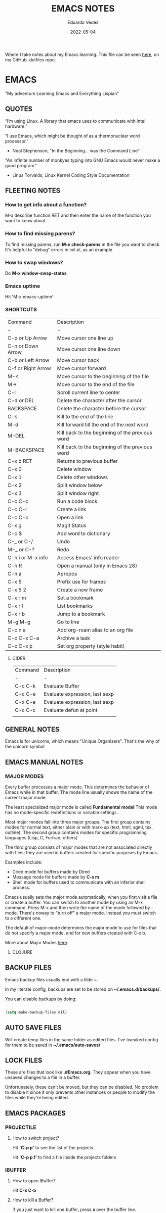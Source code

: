 #+TITLE: EMACS NOTES
#+AUTHOR: Eduardo Vedes
#+DATE: 2022-05-04
#+OPTIONS: toc:2 num:nil
#+STARTUP: content

Where I take notes about my Emacs learning.
This file can be seen [[https://github.com/evedes/.dotfiles/blob/master/emacs/notes/emacs-notes.org][here]], on my GitHub .dotfiles repo.

* EMACS

"My adventure Learning Emacs and Everything Lispian"

** QUOTES

“I’m using Linux. A library that emacs uses to communicate with Intel hardware.”

"I use Emacs, which might be thought of as a thermonuclear word processor." 
- Neal Stephenson, "In the Beginning... was the Command Line"

"An infinite number of monkyes typing into GNU Emacs would never make a good program."
- Linus Torvalds, Linux Kernel Coding Style Documentation

** FLEETING NOTES

*** How to get info about a function?

M-x describe function RET
and then enter the name of the function you want to know about

*** How to find missing parens?

To find missing parens, run *M-x check-parens* in the file you want to check.
It's helpful to "debug" errors in init.el, as an example.

*** How to swap windows?

Do *M-x window-swap-states*

*** Emacs uptime

Hit 'M-x emacs-uptime'

*** SHORTCUTS

| Command            | Description                                     |
| -                  | -                                               |
| C-p or Up Arrow    | Move cursor one line up                         |
| C-n or Down Arrow  | Move cursor one line down                       |
| C-b or Left Arrow  | Move cursor back                                |
| C-f or Right Arrow | Move cursor forward                             |
| M-<                | Move cursor to the beginning of the file        |
| M->                | Move cursor to the end of the file              |
| C-l                | Scroll current line to center                   |
| C-d or DEL         | Delete the character after the cursor           |
| BACKSPACE          | Delete the character before the cursor          |
| C-k                | Kill to the end of the line                     |
| M-d                | Kill forward till the end of the next word      |
| M-DEL              | Kill back to the beginning of the previous word |
| M-BACKSPACE        | Kill back to the beginning of the previous word |
| C-x b RET          | Returns to previous buffer                      |
| C-x 0              | Delete window                                   |
| C-x 1              | Delete other windows                            |
| C-x 2              | Split window below                              |
| C-x 3              | Split window right                              |
| C-c C-c            | Run a code block                                |
| C-c C-l            | Create a link                                   |
| C-c C-o            | Open a link                                     |
| C-x g              | Magit Status                                    |
| C-c $              | Add word to dictionary                          |
| C-_ or C-/         | Undo                                            |
| M-_ or C-?         | Redo                                            |
| C-h i or M-x info  | Access Emacs' info reader                       |
| C-h R              | Open a manual (only in Emacs 28)                |
| C-h a              | Apropos                                         |
| C-x 5              | Prefix use for frames                           |
| C-x 5 2            | Create a new frame                              |
| C-x r m            | Set a bookmark                                  |
| C-x r l            | List bookmarks                                  |
| C-x r b            | Jump to a bookmark                              |
| M-g M-g            | Go to line                                      |
| C-c n a            | Add org-roam alias to an org file               |
| C-c C-x C-a        | Archive a task                                  |
| C-c C-x p          | Set org property (style habit)                  |


**** CIDER

| Command | Description                    |
| -       | -                              |
| C-c C-k | Evaluate Buffer                |
| C-c C-e | Evaluate expression, last sexp |
| C-x C-e | Evaluate expression, last sexp |
| C-c C-c | Evaluate defun at point        |
|         |                                |


** GENERAL NOTES

Emacs is for unicorns, which means "Unique Organizers". That's the why of the unicorn symbol

** EMACS MANUAL NOTES
*** MAJOR MODES

Every buffer processes a major mode.
This determines the behavior of Emacs while in that buffer.
The mode line usually shows the name of the current major mode. 

The least specialized major mode is called *Fundamental model*
This mode has no mode-specific redefinitions or variable settings.

Most major modes fall into three major groups.
The first group contains modes for normal text, either plain or with mark-up (text, html, sgml, tex, outline).
The second group contains modes for specific programming languages (Lisp, C, Fortran, others)

The third group consists of major modes that are not associated directly with files; they are used in buffers created for specific purposes by Emacs.

Examples include:
- Dired mode for buffers made by Dired
- Message mode for buffers made by *C-x m*
- Shell mode for buffers used to communicate with an inferior shell process.

Emacs usually sets the major mode automatically, when you first visit a file or create a buffer.
You can switch to another mode by using an M-x command.
Press M-x and then write the name of the mode followed by -mode.
There's noway to "turn off" a major mode. Instead you must switch to a different one.

The default of major-mode determines the major mode to use for files that do not specify a major mode, and for new buffers created with C-x b.

More about Major Modes [[https://www.gnu.org/software/emacs/manual/html_node/emacs/Major-Modes.html#:~:text=It%20includes%20Text%20mode%2C%20HTML,%2C%20Fortran%20mode%2C%20and%20others][here]].

**** CLOJURE



** BACKUP FILES


Emacs backup files usually end with a tilde *~*.

In my literate config, backups are set to be stored on *~/.emacs.d/backups/*.

You can disable backups by doing:

#+begin_src emacs-lisp

  (setq make-backup-files nil)

#+end_src

#+end_src

** AUTO SAVE FILES

Will create temp files in the same folder as edited files.
I've tweaked config for them to be saved in *~/.emacs/auto-saves/*

** LOCK FILES

These are files that look like *.#Emacs.org*. They appear when you have unsaved changes to a file in a buffer.

Unfortunately, these can't be moved, but they can be disabled. No problem to disable it since it only prevents other instances or people to modify the files while they're being edited.

** EMACS PACKAGES

*** PROJECTILE
**** How to switch project?

Hit *'C-p p'* to see the list of the projects

Hit *'C-p p f'* to find a file inside the projects folders

*** IBUFFER

**** How to open IBuffer?

Hit *C-x C-b*

**** How to kill a Buffer?

If you just want to kill one buffer, press *x* over the buffer line.

If you want to kill more than one buffer, position the cursor in the line of the buffer and mark it with *d* 

To unmark you can hit *u*

When all your buffers are correctly marked, hit *x* to commit changes.

*** WINDMOVE
**** How to move around windows?

You can use *Super + Arrow Keys* to move around windows.

** NO LITTERING!

One community-maintained solution for this is the package *no-littering* : [[https://github.com/emacscollective/no-littering][no-littering]]
Even if you don't want to use it, the settings it applies are very useful to learn what you might want to set!

** ORG MODE
*** How to check which orgmode version I'm using?

*M-x org-version*

*** Mime-type

The de facto mimetype for Org files is text/org. Org files use the *.org* extension

*** Preamble

At the start of a file (before the first heading), it is common to set the title, author and other export options.

Please, check the top of the current file.

*** Heading

Lines that start with an asterisk * are HEADINGS.

A single * denotes a 1st-level heading, ** denotes a 2nd-level heading, etc.

A single * denotes a 1st-level heading, a ** denotes a 2nd-level heading, etc.

In their simplest form, headings are just the start of a section.
Any heading can also become a TODO.

TODO items are the basic building block that Org uses to track and organize all kinds of tasks.

To add a TODO item to a heading, start the heading with a TODO keyword, such as TODO or HOLD.

To toggle all Headings, You just need to press *Shift+Tab*
To toggle just one Heading, press *Tab* on top of that heading

To create an heading of the same type you're hovering, just put the cursor on top or below of the heading you want to replicate, /i.e: a 3 start heading/, and press *C+RETURN*.

*** Markup

To mark up text in Org, simply surround it with one or more marker characters.
*Bold*, /italic/ and _underline_ are fairly intuitive, and the ability to use +strikethrough+ is a plus.

You can _/*combine*/_ the basic markup in any order however ~code~  and =verbatim= need to be the *_~inner-most~_* markers if they are present since their contents are interpreted =_literally_=.

You can read more about [[https://orgmode.org/worg/dev/org-syntax.html#Emphasis_Markers][emphasis markers]] here.

*** Lists

Unordered lists start with +, - or *. Ordered lists start with 1., 1), A. or A). Ordered and unordered bullets can be nested in any order.

To buy:
1. Milk
2. Eggs
   - Organic
3. Cheese
   + Parmesan
   + Mozzarella

Lists can contain checkboxes [ ], [-], [X].

- [ ] not started
- [-] in progress
- [X] complete

Lists can contain tags (and checkboxes at the same time).

- [ ] fruits :: get apples
- [ ] veggies :: get carrots

*** Links

To create a link put the target between two square brackets, like so: [[target]]. You can include a description in square brackets after the target [[target][desc]].

To write a link you can hit *C-c C-l*
To open a link you can hit *C-c C-o* while cursor is hover the link.

*** Images

To add ./img/cat.jpg, just wrap it around double square brackets.

You can toggle display of inline-images with *C-c C-x C-v* or *M-x org-toggle-inline-images*

You can also add image links from HTTP URLs:
i.e.: https://osr.org/wp-content/themes/osr/static/images/stars-left-bg.jpg

[[https://osr.org/wp-content/themes/osr/static/images/stars-left-bg.jpg]]

*** Blocks

Org mode uses #+BEGIN ... #+END blocks for many purposes. Some of the basic blocks types quote, example, and src.

If all you need is monospace text, you can use an example block.


monospace
#+end_example

However, example blocks do not give you the power of Org babel. For that you need a source block. Source blocks provide syntax highlighting, code execution, literate programming, and more.

#+begin_src emacs-lisp

  (message "Hello World")

#+end_src

#+RESULTS:
: Hello World

An hello world example cannot even begin to scratch the surface Org mode's support for working with source code.

*** Tables

| Tool         | Literate Programming? | Reproducible Research? | Languages |
|--------------+-----------------------+------------------------+-----------|
| Javadoc      | partial               | no                     | Java      |
| Haskell .lhs | partial               | no                     | Haskell   |
| noweb        | yes                   | no                     | any       |
| Sweave       | partial               | yes                    | R         |
| Org-mode     | yes                   | yes                    | any       |

Hit *C-c -* to add a dividing line.
Tables ajust automatically, when you press *TAB*

*** Comments

Org mode has a variety of ways to add comments.

Line comments start with #.
Inline comments wrap @@comment:like so@@
Block comments are wrapped with #+BEGIN_COMMENT and #+END_COMMENT.
Section comments can be created by adding the COMMENT keyword to a heading

**** COMMENT like so

*** Macros

Org has many more advanced features built into its syntax. To give only a single example, let's take a look at [[https://orgmode.org/manual/Macro-Replacement.html][macros]].

*** How to create a spreadsheet?

| Student  | Maths | Physics |   Average |
|----------+-------+---------+-----------|
| Bertrand |    13 |      09 |        11 |
| Henri    |    15 |      14 |      14.5 |
| Arnold   |    17 |      13 |        15 |
| Edward   |    10 |      20 |        15 |

#+TBLFM: $4=vmean($2..$3)

Create a table using *C-|*
How to discover a cell reference? Go to the cell and hit *C-c ?*
How to see table's lines/cols? Hit *C-c }*
How to add a table separator row? *C-c -*
How to spread calculation along column *C-u C-c **
How to edit a column formula? C-c =
How to edit a cell formula? C-u C-c =

*** How to create a bulleted / numbered list / checklist?

- [X] First Item      
- [ ] Second Item
- [X] Third Item

You can check/uncheck an item running *C-c C-x C-b*
You can hit *Shift+Alt+Enter* to add more checkboxes

*** How to add a code block?

#+begin_src emacs-lisp
  (defun my-elisp-func ()
    (message "Hello, world!"))
#+end_src

How to quickly add the block: type *<s* and press TAB

*** How to set an org file initial visibility


To set initial visibility you can add to the top of the file one of the following lines:

#+begin_src

#+STARTUP: overview
#+STARTUP: content
#+STARTUP: showall
#+STARTUP: show2levels
#+STARTUP: show3levels
#+STARTUP: show4levels
#+STARTUP: show5levels
#+STARTUP: showeverything

#+end_src

** ORG ROAM

It's inspired by a program called *Roam* and a note-taking strategy called *"Zettelkasten"*, where the goal is to create many individual single-topic notes that are linked together to create a "networked" knowledge base.
Many people consider it like a "second brain". It can easily handle a huge amount of knowledge and reminding you of connections between topics very effectively.

*** Prerequisites

Org Roam v2 depends on a customized build of the SQLite database tool to operate.
For Linux and MacOS users, make sure you have a C/C++ compiler like *gcc* or *clang* installed.
Database enables Org Roam to keep track of all of the "nodes" that you create and the links between them *very* efficiently.

*** Basic Configuration

After Org Roam has been installed, the most important thing to configure is the folder where your Org Roam files will be located.

*** How to link between nodes?

We link between nodes using org's standard ID link (e.g. id:foo). while only ID links will be considered during the computation of links between nodes, org-roam caches all other links in the documents for external use.

*** Org-roam Sync

We sync org-roam on startup (check emacs-config.org).
If we need to sync it manually just hit *M-x org-roam-db-sync*

*** Creating nodes

You can use *org-roam-node-insert* (C-c n i), or *org-roam-node-find* (C-c n f) which in case it doesn't  find the node, it creates a new one.

*org-roam-capture* creates a node if it does not exist, and restores the current window configuration upon completion.

*** Caching & How to Cache?

Org-roam uses a sqlite database to perform caching, but there are multiple Emacs libraries that can be used. The default is *emacs-sqlite*

By default, all nodes are cached by org-roam.

*** The Org-roam Buffer

Org-roam provides a buffer: an interface to view relationships with other nodes (backlinks, reference links, unlinked references, etc.)

There are two main commands here:

*org-roam-buffer-toggle* (C-c n l), which launches an org-roam buffer that tracks the node currently at point. This means that the content of the buffer changes as the point is moved, if necessary.

*org-roam-buffer-display-dedicated*, which launches an org-roam buffer for a specific node without visiting its file.

*** Node Properties
**** Standard Org properties

Org-roam caches most of the standard Org properties. The full list now includes:

  - outline level
  - todo state
  - priority
  - scheduled
  - deadline
  - tags

**** Titles and Aliases

Each node has a single title. For the file nodes, this is specified with the '#+title' property for the file.

For headline nodes, this is the main text.

Nodes can also have multiple aliases. Aliases allow searching for nodes via an alternative name. For example, one may want to assign a well-known (AI) to a node title "Artificial Intelligence".

Just add :ROAM_ALIASES: AI just bellow :PROPERTIES: and it will work.

Org-roam provides some functions to add or remove aliases

*org-roam-alias-add* (C-c n a)
*org-roam-alias-remove*

**** Tags

Tags for top-level (file) nodes are pulled from the variable *org-file-tags*, which is set by the #+filetags keyword, as well as other tagx3s the file may have inherited.

Tags are inherited by headers within the file.
This makes it impossible for selective tag inheritance: i.e. either tag inheritance is turned off, or all headline nodes will inherit the tags from the file node. This is a design compromise of Org-roam.

**** Refs

Refs are unique identifiers for nodes. These keys allow references to the key to show up in the org-roam buffer. For example, a node for a website may use the URL as the ref, and a node for a paper may use an org-ref citation key.

If we add :ROAM_REFS: https://www.google.com/

And another node links to the same URL, it will show up as a "reference backlink".

These keys also come in useful for when taking website notes, using the roam-ref protocol.

See [[https://www.orgroam.com/manual.html#org_002droam_002dprotocol][org-roam-protocol]] for more info on that.

Org-roam provides functions to add/remove refs:

*org-roam-ref-add*
*org-roam-ref-remove*

**** Citations

Org has first-class support for citations. It supports the caching of both these in-built citations *[cite:@key]* and org-ref citations (of form *cite:key*).

You can add a citation by adding :ROAM_REFS: @key or :ROAM_REFS: [cite:@key]

When another node has a citation for that key, we can see it using the RefLinks section of the Org-roam buffer.

*** Completion

**** TODO Investigate Completions in org-roam

*** The Templating System

Org-roam extends the *org-capture* system, providing a smoother note-taking experience.
These extensions mean org-roam capture templates are incompatible with the org-capture templates.

Org-roam's templates are specified by *org-roam-capture-templates*

**** TODO Investigate Templates in org-roam. Here's the [[https://www.orgroam.com/manual.html#Getting-Started][link]] to the point 12.1 of the manual.

*** Extensions

**** org-roam-protocol

To enable org-roam-protocol, simply add the following to your init file:

#+begin_src emacs-lisp

(require 'org-roam-protocol)

#+end_src

**** org-roam-graph

Org-roam provides basic graphing capabilities to explore interconnections between notes, in *org-roam-graph* This is done by performing SQL queries and generating images using Graphviz.

**** org-roam-dailies

Org-roam provides journaling capabilities akin to org-journal with *org-roam-dailies*

**** org-roam-export

Because Org-roam files are plain org files, they can be exported easily using *org-export* to a variety of formats (including html and pdf).

*** Performance Optimization

**** Garbage Collection

During the cache-build process, Org-roam generates a lot of in-memory data-structures which are discarded after use. These structures are garbage collected at regular intervals.

Org-roam provides the option *org-roam-db-gc-threshold* to temporarily change the threshold value for GC to be triggered during these memory-intensive operations.

To reduce the number of garbage collection processes, one may set *org-roam-db-gc-threshold* to a high value:

#+begin_src emacs-lisp :results silent

(setq org-roam-db-gc-threshold most-positive-fixnum)

#+end_src

*** Org-download

**** TODO Learn how to use org-download

*** How to do fast note insertion

Sometimes you want to create a node, but you don't want the node to open.

This piece of code will allow you to do this:

#+begin_src emacs-lisp :results silent

  ;; Bind this to C-c n I
  (defun org-roam-node-insert-immediate (arg &rest args)
    (interactive "P")
    (let ((args (cons arg args))
          (org-roam-capture-templates (list (append (car org-roam-capture-templates)
                                                    '(:immediate-finish t)))))
      (apply #'org-roam-node-insert args)))

#+end_src

*** How to build your Org agenda from Org Roam notes

One of the most useful features of Org Mode is the agenda view. You can actually use your Org Roam notes as the source for this view.

Typically you won't want to pull in *all* of your Org Roam notes, so we'll only use the notes with a specific tag like =Project=.

Here is a snippet that will find all the notes with a specific tag and then set your *org-agenda-list* with the corresponding note files.

#+begin_src emacs-lisp :results silent

;; The buffer you put this code in must have lexical-binding set to t!
;; See the final configuration at the end for more details.

(defun my/org-roam-filter-by-tag (tag-name)
  (lambda (node)
    (member tag-name (org-roam-node-tags node))))

(defun my/org-roam-list-notes-by-tag (tag-name)
  (mapcar #'org-roam-node-file
          (seq-filter
           (my/org-roam-filter-by-tag tag-name)
           (org-roam-node-list))))

(defun my/org-roam-refresh-agenda-list ()
  (interactive)
  (setq org-agenda-files (my/org-roam-list-notes-by-tag "Project")))

;; Build the agenda list the first time for the session
(my/org-roam-refresh-agenda-list)

#+end_src

*** Selecting from a list of notes with a specific tag


** ORGANIZING YOUR LIFE WITH ORGMODE
[[https://orgmode.org/manual/Agenda-Commands.html][Commands in the Agenda Buffer]]
*** How to Open the Agenda?

*M-x org-agenda*

*** How to quit Agenda?

Just press *q*

*** How to add a Task/TODO?

OrgMode comes with two states: TODO and DONE
You can add more states.

**** TODO Do something great!

:LOGBOOK:
- State "TODO"       from "WAIT"       [2022-06-01 Wed 16:23]
- State "DONE"       from "NEXT"       [2022-05-12 Thu 23:04]
- State "HOLD"       from "WAIT"       [2022-05-12 Thu 23:04]
- State "DONE"       from "NEXT"       [2022-05-12 Thu 23:04]
:END:

You can toggle a todo with *C-c C-t* or with *Shift+Right* while in the TODO line.

*** How to archive a Task

Simply hit *C-c C-x C-a* and task will be moved to an archive file.
If the original file is called tasks.org, it will be moved to a tasks_archive.org file.

*** How to schedule a Task?

Put the cursor on the task line
oDo *M-x org-schedule*, or *C-c C-s*
A calendar will appear, and you can move with *Shift+Arrow Keys*

*** How to add a deadline to a Task?

Put the cursor on the task line
Do *M-x org-deadline*, or *C-c C-d*
A calendar will appear, and you can move with *Shift+Arrow Keys*

There's a variable called org-deadline-warning-days (check it with describe variable)

*** Recurring tasks

Example:

TODO Pay phone bill.
SCHEDULED <2021-05-07 Mon 18:00 +1m>

+1y - repeat yearly
+1m - repeat monthly
+2w - repeat biweekly
+3d - repeat after 3 days
+8h - repeat after 8 hours

Advanced usage:

**** TODO Call Father
DEADLINE: <2017-12-10 Sun ++1w>
Marking this DONE shifts the date by at least one week, but also by as many weeks as it takes to get this date into the future. However, it stays on a Sunday, even if you called and marked it done on a Saturday.

**** TODO Empty Kitchen Trash
DEADLINE: <2017-12-10 Sun 20:00 ++1d>
Marking this DONE shifts the date by at least one day, and also by as many days as it takes to get the timestamp into the future. Since there is a time in the timestamp, the next deadline in the future will be on today's date if you complete the task before 20:00

**** TODO Check the batteries in the smoke detectors
DEADLINE: <2005-11-01 Tue .+1m>
Marking this DONE shifts the date to one month after today.

**** TODO Wash my hands
DEADLINE: <2019-04-05 08:00 Fri .+1h>
Marking this DONE shifts the date to exactly one hour from now.

*** Mark a task as Done

Simply go to the task line and press Shift+Left till DONE is toggled.

*** Check all Scheduled Tasks

*M-x org-agenda* to open it
Press *t* to get the list of all TODO entries
Use *N r* to filter 0 ALL, 1 TODO, 2 DONE

*** Schedule a Birthday

*M-x org-time-stamp*, or *C-c .*

For birthdays to repeat, you can set +1y
i.e.: André Jonas <1990-04-29 Fri +1y>

*** How to add a Tag?
*M-x counsel-org-tag*, and insert the tag name

You can also go to the line of the task you want to add the tag and hit *C-c C-q*

When you apply a tag, you can hit *RET* to close immediately the menu, org hit *M-RET* to keep adding more tags.

Note that in the orgmode.el config, you can define filtering by tags that exclude others.
i.e:

("W" "Work Tasks" tags-todo "+work") ;; will show all tasks that include the tag work
("W" "Work Tasks" tags-todo "+work-email) ;; will show all tasks that include the tag work and don't include the tag email

*** How to capture an idea?

Doesn't matter in which file you are, just do *M-x org-capture* and then press *tt* to capture a TODO to the tasks.org file.

You can also use it for journaling. Instead of *tt* press *jj* and it will be added to the journal.org file. It can capture many entries per day and keep it sorted.

You can also capture metrics. Check how it's configured on the *orgmode.el* file and you can improve it from there.

*** Tracking your habits

**** How to add an Habit?

Create a todo in the habits.org file and schedule it.
Set style with *M-x org-set-property*, or *C-c C-x p*
Set *style* and then *habit*

** ORG BABEL

OrgBabel allows to add code blocks inside your org files, and execute them, or export the blocks into other files.
*** How to run a src block?

Type *M-x org-babel-execute-src-block* or *C-c C-c* on top of the block you want to execute.

#+begin_src emacs-lisp :results value

  (message "Hello, World!")

#+end_src

#+RESULTS:
: Hello, World!

#+begin_src emacs-lisp

  (org-babel-do-load-languages
   'org-babel-load-languages
   '((emacs-lisp . t)
     (python . t)))

  (setq org-confirm-babel-evaluate nil)

#+end_src

#+RESULTS:

*** Structure Templates

#+begin_src emacs-lisp

  ;; This is needed as of Org 9.2
  (require 'org-tempo)

  (add-to-list 'org-structure-template-alist '("sh" . "src shell"))
  (add-to-list 'org-structure-template-alist '("el" . "src emacs-lisp"))
  (add-to-list 'org-structure-template-alist '("py" . "src python"))

#+end_src

With structure templates, you can type <el + TAB and it automatically creates an emacs-lisp source block.

You can check all the languages Babel supports [[https://orgmode.org/worg/org-contrib/babel/languages/index.html][here.]]

*** How to set an Emacs configuration file using OrgMode?

You can create a config file named, i.e.: emacs.org

You can create config code blocks in an emacs lisp template, which you can create with *<el + TAB*

You can *tangle* the src block. This means "take all the blocks in this file and write them out to the files where they belong in the file system.

Just run *M-x org-babel-tangle*

You can set the tangle definition by source block, or at the end of the file.
In a src block: *#+begin_src emacs-lisp :tangle ./init-new.el*

At the top of the file:
*#+PROPERTY: header-args:emacs-lisp :tangle ./init-new.el*

*** How to output all the blocks of your configuration files automatically?

#+begin_src emacs-lisp

  (org-babel-tangle)
  (org-babel-tangle-file "~/Projects/Code/emacs-from-scratch/Emacs.org")

#+end_src

Please check the *notes/emacs.org* file to see how an *Auto-tangle Confuration is done*
Check that we add an hook for org mode. Anytime a orgmode buffer is open, this hook is gonna be fired.

*** Different feature / Config nuances

I didn't write this example, but in the future it is somethigng really interesting to explore. 

Just search for the *:noweb yes* mark

** MAGIT
*** How to run git status?

Hit *C-x g* which is the equivalent to git status.

Note: You can Hide/Show Details hitting: *TAB*

If you change something outside of Emacs, you can press *g* to refresh the current status buffer or *G* to refresh all Magit buffers.

*** The popup of popups

There are many popups. For the most commonly used ones, you'll quickly learn the keys you have to press because they are mnemonic. Until then, or when you need to do something you rarely do, then the "popup of popups" comes to the rescue. Show it by typing *?*.

*** How to stage a change?

You can hover a change, and press *s* for stage.

*** How to commit?

To commit changes, press *c*, a menu will open, press *c* again for commit.

Write a commit message and press *C-c C-c*

*** How to push a commit?

Press *P* and then *p* 

NOTE: before pressing *p* make sure you're pushing to the right origin.

*** How to discard?

Press *k* to discard a hunk.

*** Acting on the selection

You can also stage multiple files or hunks at once. To do so, mark these sibling sections using the region.

Multiple select a region and press *s* to stage it.

** TERM MODES

Hit *C-c C-k* to get into *term char mode*
Notice a lock will appear when you activate it.
Hit *C-c C-j* to get back to *term line mode*
Lock will disappear

** STRAIGHT.EL

Here's the link to straight.el GitHub [[https://github.com/radian-software/straight.el][repo]].
Here's the link to David Wilson (System Crafters) GitHub [[Advanced Emacs Package Management with straight.el][repo]].

*** What is straight.el

straight.el describes itself as a "next-generation, purely functional package manager for Emacs."

It enables you to have more detailed control over how you manage the Emacs packages you use in your configuration.

It clones the actual source repositories of all the Emacs packages you use regardless of whether you find them on MELPA, ELPA, or others.

Using source repositories, allows us to be more explicit about which version to use.

straight.el is an alternative to package.el (Emacs built in package manager).

It integrates with *use-package* so that you can use *:straight t* instead of *:ensure t*

straight.el is very straightforward for any Emacs user.

*** How to see a list of all packages? 

An easy way to see a list of all packages that you might want to install is run *M-x straight-use-package"

If you go to the [[https://github.com/melpa/melpa][MELPA]] GitHub repository, you'll find a folder called recipes from where you can get the code to quickly install a package.

There's also *gnu-elpa-mirror*, which uses a special mirror of package from the GNU ELPA repo.
And there's emacsmirror-mirror, which uses a special mirror of packages from the Emacsmirror.

*** How to install a package?

You can also do *M-x straight-get-recipe*

*** How to upgrade a package?

You can upgrade packages individually or all at once.

*M-x straight-pull-package* will pull a single package to upgrade it to the latest.
*M-x straight-pull-package-and-deps* will pull package + all of its deps.
*M-x straight-pull-all* will upgrade all of your active packages.

Keep in mind that pulling/upgrading a package doesn't take effect immediately. When you restart Emacs, straight.el will reuild and load the latest versions of the packages you've installed.

If you want to activate the upgraded version of a package while Emacs is running, you can run *M-x straight-check-package* (or *M-x straight-check-all*)

There's no explicit way to "uninstall" a package. Simply remove  the *straight-use-package* line from your configuration.

If you want to make sure those unused repository folders are gone, you can hit *M-x straight-remove-unused-repos* to delete them. Note that those unused repos won't be loaded if they aren't referenced in your *init.el* file, though!

*** Integrating with use-package

Just add this line to your config.

#+begin_src emacs-lisp
(straight-use-package 'use-package)
#+end_src

If you want *use-package* to automatically install all of your packages without the need for adding *:straight t*, you can replicate the same behavior with the following setting:

#+begin_src emacs-lisp
(setq straight-use-package-by-default t)
#+end_src

*** Locking package versions

To have a more consistent and repeatable config across multiple machines, you can create a "lockfile".

*** Converting an existing configuration to straight.el

You can use both package.el and straight.el at the same time. But it's good to pick one of them to avoid weird issues.

How to migrate to straight.el:
- Delete your old elpa folder where package.el packages are installed
- add the bootstrap script ;; added in the emacs-config file
- add (straight-use-package 'use-package) to the config ;; added in the emacs-config file
- replace =:ensure= with =:straight=
- if you use *use-package-always-ensure*, replace it with *straight-use-package-by-default*
- close emacs and delete your ~/.emacs.d/elpa
- startup emacs

*** Why should I use straight.el?

- you prefer having a stable configuration
- you might develop Emacs packages or you maintain your own forks of Emacs packages
- you need to use Emacs packages that aren't in =MELPA= or =ELPA=.

** BUFFER LISTS WITH PERSPECTIVE.EL

[[https://www.youtube.com/watch?v=uyMdDzjQFMU&list=PLEoMzSkcN8oOP5WgckTbERn10CXxIFneB][Check David Wilson Video Here!]]
[[https://github.com/nex3/perspective-el][Check GitHub Docs Here!]]

** WATCHED VIDEOS
*** Emacs from Scratch #1 - Getting Started with a Basic Configuration
*** Emacs from Scratch #2 - Helpful UI Tweaks
*** Emacs from Scratch #3 - Key Bindings and Evil
*** Emacs from Scratch #4 - Projectile and Magit
*** Emacs from Scratch #5 - Org Mode Basics
**** PROBLEMS:
***** NOTE(SOLVED): I want org files to open expanded
*** Emacs from Scratch #6 - Organize Your Life with Org Mode
**** PROBLEMS:
***** NOTE: Not able to display birtdhays with +1y on the agenda
***** NOTE: Adding Habits is not working properly.
*** Emacs from Scratch #7 - Configure Everything with Org Babel
**** PROBLEMS:
***** NOTE: Add ability to evaluate javascript blocks.
*** Emacs from Scratch #8 - Build your Own IDE with lsp-mode
**** TODO TO WATCH
*** Emacs from Scratch #9 - Learn to Love the Terminal Modes

This is not a good video.
David Wilson fails configuring VTERM

*** Emacs from Scratch #10 - Effortless File Management with Dired
**** TODO TO WATCH
*** Keeping your Emacs Packages Up to Date
**** TODO TO WATCH
*** How to Cut Emacs Start Up Time in Half!
**** TODO TO WATCH
*** EFFICIENT MOVEMENT
**** TODO TO WATCH
*** EFFICIENT SELECTION
**** TODO TO WATCH
*** TEACH EMACS TO KEEP YOUR FOLDERS CLEAN

Very useful [[https://www.youtube.com/watch?v=XZjyJG-sFZI][video]]!

*** Declutter Your Buffer Lists in Emacs with Perspective.el
**** TODO TO WATCH
*** Advanced Emacs Package Management: straight.el 
Here's the [[https://www.youtube.com/watch?v=UmbVeqphGlc&t=8s][video]].

*** 5 Org Roam Hacks for Better Productivity in Emacs
**** TODO TO WATCH
Here's the [[https://www.youtube.com/watch?v=CUkuyW6hr18][link]] of this video.
Here's the link to the system crafters [[https://systemcrafters.net/build-a-second-brain-in-emacs/5-org-roam-hacks/][article]].

** REASONS TO LEARN EMACS IN 2022
 - If you want to go *really* far, install EXWM on Linux!
 - It creates a complete desktop environment using EXWM on Linux.
 - With org-mode you can do spreadsheets, or configure your entire system.

** EMACS LISP
*** What is Lisp?
- A language and environment based on the idea of interactivity
- The syntax enables new language constructs to be defined
- the ultimate hacker language!!!

** THINGS TO INVESTIGATE
*** TODO Learn how to open PDF files on Emacs
*** TODO Learn how to evaluate js/node.js code on org
*** TODO Configure LSP + JS/Typescript major mode
*** TODO Org macros
*** TODO Investigate how to manage and sync dictionaries in Org-mode
*** TODO Learn how to resize windows
*** TODO Learn how to better manage habit tracker and org mode files

